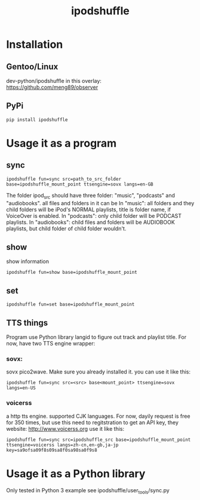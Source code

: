 #+TITLE: ipodshuffle

* Installation
** Gentoo/Linux
   dev-python/ipodshuffle in this overlay: [[https://github.com/meng89/observer]]
   
** PyPi
   #+BEGIN_SRC
   pip install ipodshuffle
   #+END_SRC
   
* Usage it as a program

** sync
   #+BEGIN_SRC
   ipodshuffle fun=sync src=path_to_src_folder base=ipodshuffle_mount_point ttsengine=sovx langs=en-GB
   #+END_SRC

   The folder ipod_src should have three folder: "music", "podcasts" and "audiobooks". all files and folders in it can be 
   In "music": all folders and they child folders will be iPod's NORMAL playlists, title is folder name, if VoiceOver is enabled.
   In "podcasts": only child folder will be PODCAST playlists. 
   In "audiobooks": child files and folders will be AUDIOBOOK playlists, but child folder of child folder wouldn't.
   
** show
   show information
   #+BEGIN_SRC
   ipodshuffle fun=show base=ipodshuffle_mount_point
   #+END_SRC
    
** set
   #+BEGIN_SRC
   ipodshuffle fun=set base=ipodshuffle_mount_point
   #+END_SRC
** TTS things
   Program use Python library langid to figure out track and playlist title.
   For now, have two TTS engine wrapper:
*** sovx:
    sovx pico2wave. Make sure you already installed it. 
    you can use it like this:
    #+BEGIN_SRC
    ipodshuffle fun=sync src=<src> base<mount_point> ttsengine=sovx langs=en-US
    #+END_SRC
*** voicerss
    a http tts engine. supported CJK languages. For now, dayily request is free for 350 times, but use this need to regitstration to get an API key,
    they website: http://www.voicerss.org
    use it like this:
    #+BEGIN_SRC
    ipodshuffle fun=sync src=ipodshuffle_src base=ipodshuffle_mount_point ttsengine=voicerss langs=zh-cn,en-gb,ja-jp key=sa9ofsa09f8s09sa8f0sa98sa0f9s8
    #+END_SRC


* Usage it as a Python library
  Only tested in Python 3
  example see ipodshuffle/user_tools/sync.py
